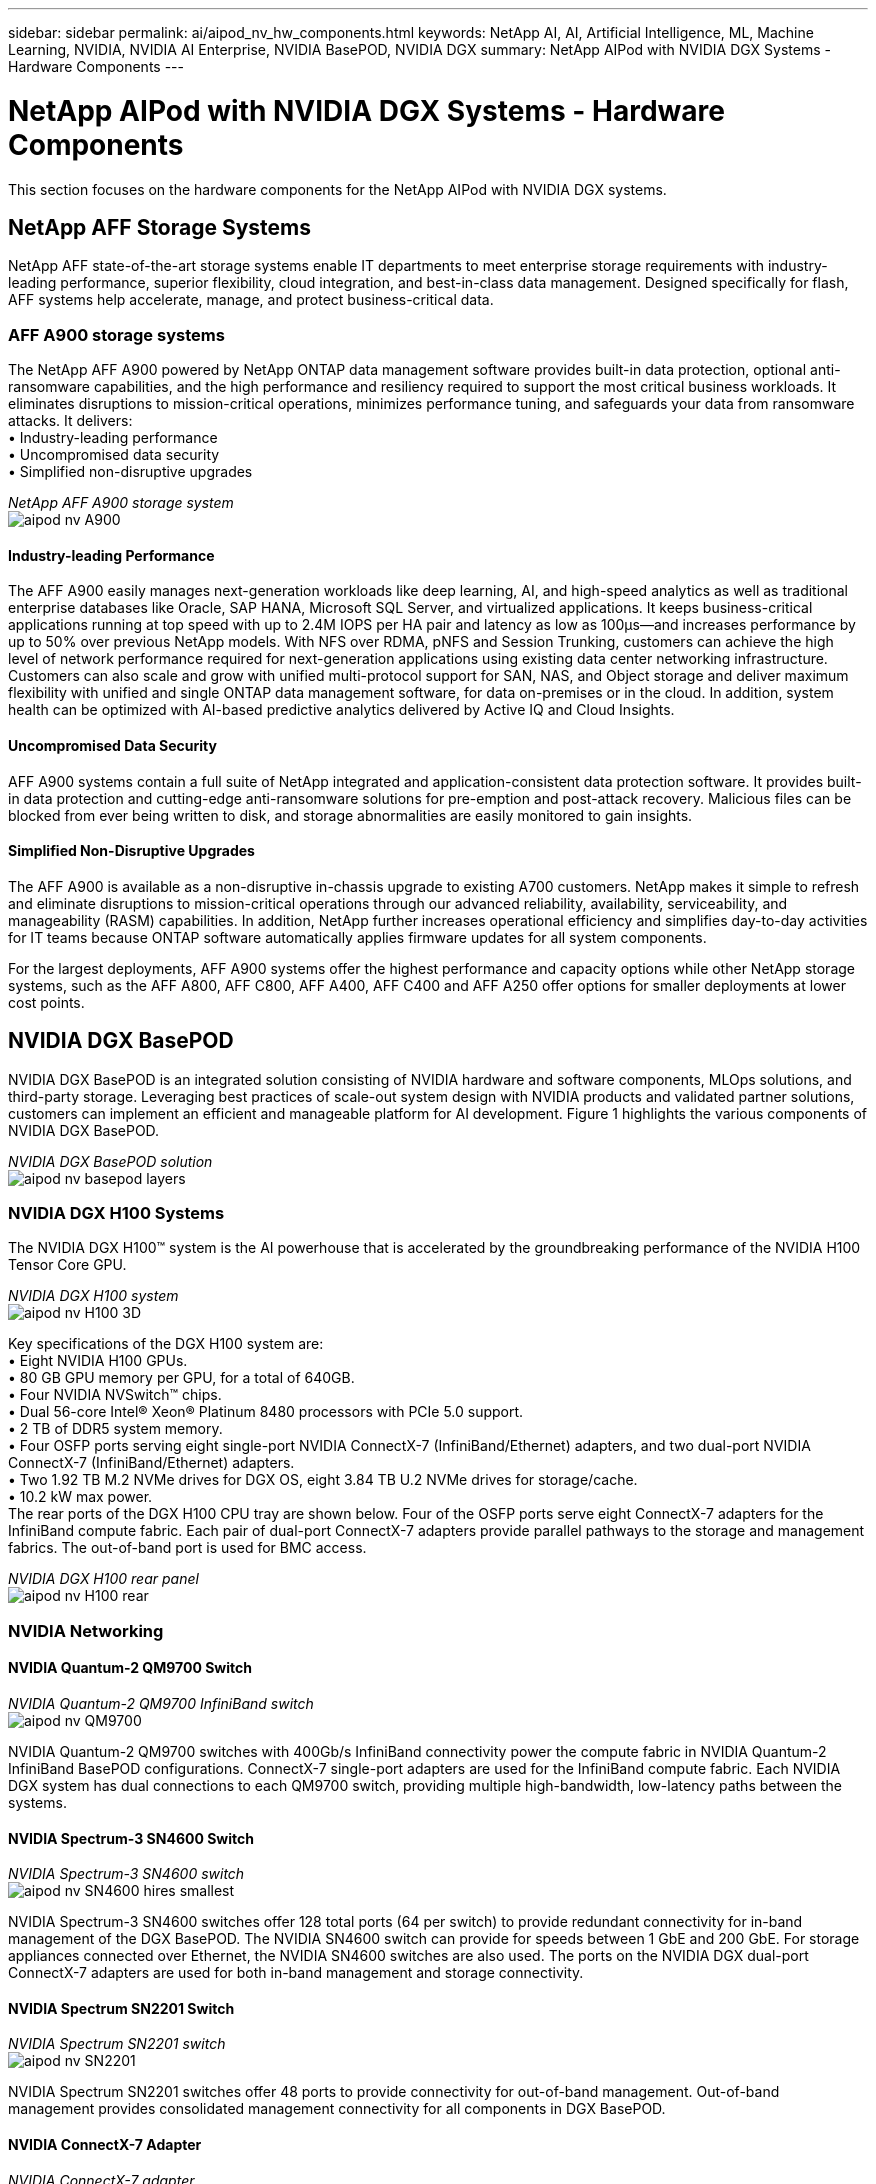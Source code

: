 ---
sidebar: sidebar
permalink: ai/aipod_nv_hw_components.html
keywords: NetApp AI, AI, Artificial Intelligence, ML, Machine Learning, NVIDIA, NVIDIA AI Enterprise, NVIDIA BasePOD, NVIDIA DGX
summary: NetApp AIPod with NVIDIA DGX Systems - Hardware Components
---

= NetApp AIPod with NVIDIA DGX Systems - Hardware Components
:hardbreaks:
:nofooter:
:icons: font
:linkattrs:
:imagesdir: ./../media/

[.lead]
This section focuses on the hardware components for the NetApp AIPod with NVIDIA DGX systems.

== NetApp AFF Storage Systems

NetApp AFF state-of-the-art storage systems enable IT departments to meet enterprise storage requirements with industry-leading performance, superior flexibility, cloud integration, and best-in-class data management. Designed specifically for flash, AFF systems help accelerate, manage, and protect business-critical data.

=== AFF A900 storage systems

The NetApp AFF A900 powered by NetApp ONTAP data management software provides built-in data protection, optional anti-ransomware capabilities, and the high performance and resiliency required to support the most critical business workloads. It eliminates disruptions to mission-critical operations, minimizes performance tuning, and safeguards your data from ransomware attacks. It delivers:
•	Industry-leading performance
•	Uncompromised data security
•	Simplified non-disruptive upgrades

_NetApp AFF A900 storage system_
image:aipod_nv_A900.png[]

==== Industry-leading Performance
The AFF A900 easily manages next-generation workloads like deep learning, AI, and high-speed analytics as well as traditional enterprise databases like Oracle, SAP HANA, Microsoft SQL Server, and virtualized applications. It keeps business-critical applications running at top speed with up to 2.4M IOPS per HA pair and latency as low as 100µs—and increases performance by up to 50% over previous NetApp models. With NFS over RDMA, pNFS and Session Trunking, customers can achieve the high level of network performance required for next-generation applications using existing data center networking infrastructure.
Customers can also scale and grow with unified multi-protocol support for SAN, NAS, and Object storage and deliver maximum flexibility with unified and single ONTAP data management software, for data on-premises or in the cloud. In addition, system health can be optimized with AI-based predictive analytics delivered by Active IQ and Cloud Insights.

==== Uncompromised Data Security
AFF A900 systems contain a full suite of NetApp integrated and application-consistent data protection software. It provides built-in data protection and cutting-edge anti-ransomware solutions for pre-emption and post-attack recovery. Malicious files can be blocked from ever being written to disk, and storage abnormalities are easily monitored to gain insights. 

==== Simplified Non-Disruptive Upgrades
The AFF A900 is available as a non-disruptive in-chassis upgrade to existing A700 customers. NetApp makes it simple to refresh and eliminate disruptions to mission-critical operations through our advanced reliability, availability, serviceability, and manageability (RASM) capabilities. In addition, NetApp further increases operational efficiency and simplifies day-to-day activities for IT teams because ONTAP software automatically applies firmware updates for all system components. 

For the largest deployments, AFF A900 systems offer the highest performance and capacity options while other NetApp storage systems, such as the AFF A800, AFF C800, AFF A400, AFF C400 and AFF A250 offer options for smaller deployments at lower cost points. 

== NVIDIA DGX BasePOD
NVIDIA DGX BasePOD is an integrated solution consisting of NVIDIA hardware and software components, MLOps solutions, and third-party storage. Leveraging best practices of scale-out system design with NVIDIA products and validated partner solutions, customers can implement an efficient and manageable platform for AI development. Figure 1 highlights the various components of NVIDIA DGX BasePOD.

_NVIDIA DGX BasePOD solution_
image:aipod_nv_basepod_layers.png[]

=== NVIDIA DGX H100 Systems
The NVIDIA DGX H100&#8482; system is the AI powerhouse that is accelerated by the groundbreaking performance of the NVIDIA H100 Tensor Core GPU.

_NVIDIA DGX H100 system_
image:aipod_nv_H100_3D.png[]

Key specifications of the DGX H100 system are:
• Eight NVIDIA H100 GPUs.
• 80 GB GPU memory per GPU, for a total of 640GB.
• Four NVIDIA NVSwitch™ chips.
• Dual 56-core Intel® Xeon® Platinum 8480 processors with PCIe 5.0 support.
• 2 TB of DDR5 system memory.
• Four OSFP ports serving eight single-port NVIDIA ConnectX-7 (InfiniBand/Ethernet) adapters, and two dual-port NVIDIA ConnectX-7 (InfiniBand/Ethernet) adapters.
• Two 1.92 TB M.2 NVMe drives for DGX OS, eight 3.84 TB U.2 NVMe drives for storage/cache.
• 10.2 kW max power.
The rear ports of the DGX H100 CPU tray are shown below. Four of the OSFP ports serve eight ConnectX-7 adapters for the InfiniBand compute fabric. Each pair of dual-port ConnectX-7 adapters provide parallel pathways to the storage and management fabrics. The out-of-band port is used for BMC access.

_NVIDIA DGX H100 rear panel_
image:aipod_nv_H100_rear.png[]


=== NVIDIA Networking
==== NVIDIA Quantum-2 QM9700 Switch

_NVIDIA Quantum-2 QM9700 InfiniBand switch_
image:aipod_nv_QM9700.png[]

NVIDIA Quantum-2 QM9700 switches with 400Gb/s InfiniBand connectivity power the compute fabric in NVIDIA Quantum-2 InfiniBand BasePOD configurations. ConnectX-7 single-port adapters are used for the InfiniBand compute fabric. Each NVIDIA DGX system has dual connections to each QM9700 switch, providing multiple high-bandwidth, low-latency paths between the systems.

==== NVIDIA Spectrum-3 SN4600 Switch

_NVIDIA Spectrum-3 SN4600 switch_
image:aipod_nv_SN4600_hires_smallest.png[]

NVIDIA Spectrum-3 SN4600 switches offer 128 total ports (64 per switch) to provide redundant connectivity for in-band management of the DGX BasePOD. The NVIDIA SN4600 switch can provide for speeds between 1 GbE and 200 GbE. For storage appliances connected over Ethernet, the NVIDIA SN4600 switches are also used. The ports on the NVIDIA DGX dual-port ConnectX-7 adapters are used for both in-band management and storage connectivity.

==== NVIDIA Spectrum SN2201 Switch

_NVIDIA Spectrum SN2201 switch_
image:aipod_nv_SN2201.png[]

NVIDIA Spectrum SN2201 switches offer 48 ports to provide connectivity for out-of-band management. Out-of-band management provides consolidated management connectivity for all components in DGX BasePOD. 

==== NVIDIA ConnectX-7 Adapter

_NVIDIA ConnectX-7 adapter_
image:aipod_nv_CX7.png[]

The NVIDIA ConnectX-7 adapter can provide 25/50/100/200/400G of throughput. NVIDIA DGX systems use both the single and dual-port ConnectX-7 adapters to provide flexibility in DGX BasePOD deployments with 400Gb/s InfiniBand and 100/200Gb Ethernet.
